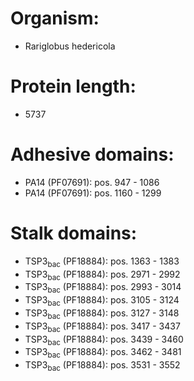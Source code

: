 * Organism:
- Rariglobus hedericola
* Protein length:
- 5737
* Adhesive domains:
- PA14 (PF07691): pos. 947 - 1086
- PA14 (PF07691): pos. 1160 - 1299
* Stalk domains:
- TSP3_bac (PF18884): pos. 1363 - 1383
- TSP3_bac (PF18884): pos. 2971 - 2992
- TSP3_bac (PF18884): pos. 2993 - 3014
- TSP3_bac (PF18884): pos. 3105 - 3124
- TSP3_bac (PF18884): pos. 3127 - 3148
- TSP3_bac (PF18884): pos. 3417 - 3437
- TSP3_bac (PF18884): pos. 3439 - 3460
- TSP3_bac (PF18884): pos. 3462 - 3481
- TSP3_bac (PF18884): pos. 3531 - 3552

